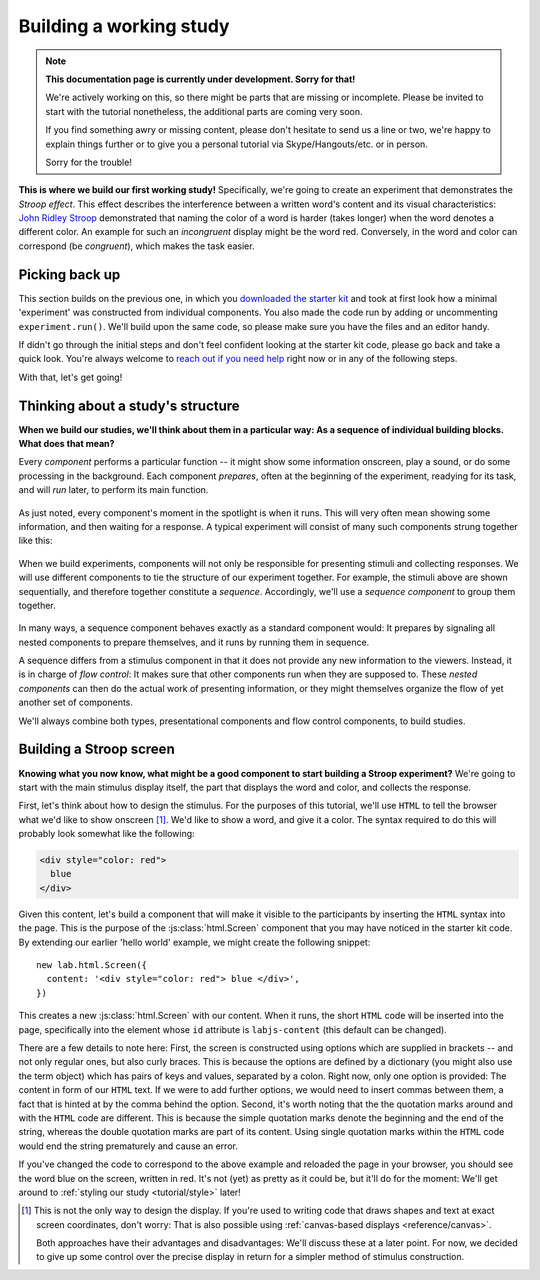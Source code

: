 Building a working study
========================

.. note::
  **This documentation page is currently under development. Sorry for that!**

  We're actively working on this, so there might be parts that are missing or
  incomplete. Please be invited to start with the tutorial nonetheless,
  the additional parts are coming very soon.

  If you find something awry or missing content, please don't hesitate to send
  us a line or two, we're happy to explain things further or to give you a
  personal tutorial via Skype/Hangouts/etc. or in person.

  Sorry for the trouble!

.. raw:: html

  <style>
    .blue {
      color: blue;
      font-weight: 600;
    }
    .document img.screenshot {
      margin-bottom: 5px;
      border: 1px solid #e1e4e5;
      border-radius: 5px;
    }
  </style>

.. role:: blue

.. image:: study/1-stroop-incongruent.png
   :alt: Stroop task screenshot
   :width: 45%
   :align: right
   :class: screenshot

**This is where we build our first working study!** Specifically, we're going to
create an experiment that demonstrates the *Stroop effect*. This effect
describes the interference between a written word's content and its visual
characteristics: `John Ridley Stroop <https://en.wikipedia.org/wiki/John_Ridley_Stroop>`_
demonstrated that naming the color of a word is harder (takes longer) when the
word denotes a different color. An example for such an *incongruent* display
might be the word :blue:`red`. Conversely, in the word and color can correspond
(be *congruent*), which makes the task easier.

Picking back up
---------------

This section builds on the previous one, in which you `downloaded the starter
kit <https://github.com/FelixHenninger/lab.js/releases>`_ and took at first look
how a minimal 'experiment' was constructed from individual components. You also
made the code run by adding or uncommenting ``experiment.run()``. We'll build
upon the same code, so please make sure you have the files and an editor handy.

If didn't go through the initial steps and don't feel confident looking at the
starter kit code, please go back and take a quick look. You're always welcome to
`reach out if you need help <https://github.com/FelixHenninger/lab.js#find-help>`_
right now or in any of the following steps.

With that, let's get going!

Thinking about a study's structure
----------------------------------

**When we build our studies, we'll think about them in a particular way: As a
sequence of individual building blocks. What does that mean?**

Every *component* performs a particular function -- it might show some
information onscreen, play a sound, or do some processing in the background.
Each component *prepares*, often at the beginning of the experiment, readying
for its task, and will *run* later, to perform its main function.

.. figure:: study/2-component-timeline.svg
   :alt: Individual component timeline
   :figwidth: 100%
   :width: 100%
   :align: center

As just noted, every component's moment in the spotlight is when it runs. This
will very often mean showing some information, and then waiting for a response.
A typical experiment will consist of many such components strung together like
this:

.. figure:: study/3-multiple-components.svg
   :alt: Multiple components in sequence
   :figwidth: 100%
   :width: 100%
   :align: center

When we build experiments, components will not only be responsible for
presenting stimuli and collecting responses. We will use different components to
tie the structure of our experiment together. For example, the stimuli above are
shown sequentially, and therefore together constitute a *sequence*.
Accordingly, we'll use a *sequence component* to group them together.

.. figure:: study/4-sequence.svg
   :alt: Components nested in a sequence
   :figwidth: 100%
   :width: 100%
   :align: center

In many ways, a sequence component behaves exactly as a standard component
would: It prepares by signaling all nested components to prepare themselves,
and it runs by running them in sequence.

A sequence differs from a stimulus component in that it does not provide any new
information to the viewers. Instead, it is in charge of *flow control*: It makes
sure that other components run when they are supposed to. These *nested
components* can then do the actual work of presenting information, or they might
themselves organize the flow of yet another set of components.

We'll always combine both types, presentational components and flow control
components, to build studies.

Building a Stroop screen
------------------------

**Knowing what you now know, what might be a good component to start building
a Stroop experiment?** We're going to start with the main stimulus display
itself, the part that displays the word and color, and collects the response.

First, let's think about how to design the stimulus. For the purposes of this
tutorial, we'll use ``HTML`` to tell the browser what we'd like to show
onscreen [#f1]_. We'd like to show a word, and give it a color. The syntax
required to do this will probably look somewhat like the following:

.. code-block:: html

   <div style="color: red">
     blue
   </div>

Given this content, let's build a component that will make it visible to the
participants by inserting the ``HTML`` syntax into the page. This is the purpose
of the :js:class:`html.Screen` component that you may have noticed in the
starter kit code. By extending our earlier 'hello world' example, we might
create the following snippet::

  new lab.html.Screen({
    content: '<div style="color: red"> blue </div>',
  })

This creates a new :js:class:`html.Screen` with our content. When it runs, the
short ``HTML`` code will be inserted into the page, specifically into the
element whose ``id`` attribute is ``labjs-content`` (this default can be
changed).

There are a few details to note here: First, the screen is constructed using
options which are supplied in brackets -- and not only regular ones, but also
curly braces. This is because the options are defined by a dictionary (you
might also use the term object) which has pairs of keys and values, separated by
a colon. Right now, only one option is provided: The content in form of our
``HTML`` text. If we were to add further options, we would need to insert commas
between them, a fact that is hinted at by the comma behind the option. Second,
it's worth noting that the the quotation marks around and with the ``HTML`` code
are different. This is because the simple quotation marks denote the beginning
and the end of the string, whereas the double quotation marks are part of its
content. Using single quotation marks within the ``HTML`` code would end the
string prematurely and cause an error.

If you've changed the code to correspond to the above example and reloaded the
page in your browser, you should see the word blue on the screen, written in red.
It's not (yet) as pretty as it could be, but it'll do for the moment: We'll get
around to :ref:`styling our study <tutorial/style>` later!

.. [#f1] This is not the only way to design the display. If you're used to
  writing code that draws shapes and text at exact screen coordinates, don't
  worry: That is also possible using :ref:`canvas-based displays
  <reference/canvas>`.

  Both approaches have their advantages and disadvantages: We'll discuss these
  at a later point. For now, we decided to give up some control over the precise
  display in return for a simpler method of stimulus construction.
